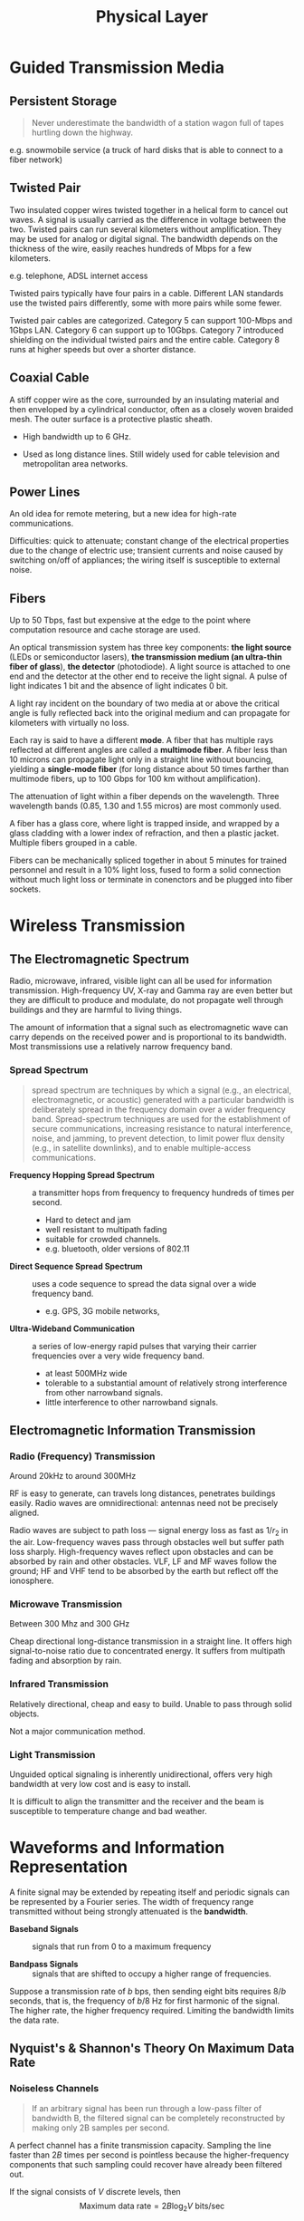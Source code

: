 #+title: Physical Layer

* Guided Transmission Media

** Persistent Storage

#+begin_quote
Never underestimate the bandwidth of a station wagon full of tapes hurtling
down the highway.
#+end_quote

e.g. snowmobile service (a truck of hard disks that is able to connect to a fiber network)

** Twisted Pair

Two insulated copper wires twisted together in a helical form to cancel out
waves. A signal is usually carried as the difference in voltage between the two.
Twisted pairs can run several kilometers without amplification. They may be used
for analog or digital signal. The bandwidth depends on the thickness of the
wire, easily reaches hundreds of Mbps for a few kilometers.

e.g. telephone, ADSL internet access

Twisted pairs typically have four pairs in a cable. Different LAN standards use
the twisted pairs differently, some with more pairs while some fewer.

Twisted pair cables are categorized. Category 5 can support 100-Mbps and 1Gbps LAN.
Category 6 can support up to 10Gbps. Category 7 introduced shielding on the
individual twisted pairs and the entire cable. Category 8 runs at higher speeds
but over a shorter distance.

** Coaxial Cable

A stiff copper wire as the core, surrounded by an insulating material and then
enveloped by a cylindrical conductor, often as a closely woven braided mesh. The
outer surface is a protective plastic sheath.

- High bandwidth up to 6 GHz.

- Used as long distance lines. Still widely used for cable television and
  metropolitan area networks.

** Power Lines

An old idea for remote metering, but a new idea for high-rate communications.

Difficulties: quick to attenuate; constant change of the electrical properties
due to the change of electric use; transient currents and noise caused by
switching on/off of appliances; the wiring itself is susceptible to external noise.

** Fibers

Up to 50 Tbps, fast but expensive at the edge to the point where computation
resource and cache storage are used.

An optical transmission system has three key components: *the light source*
(LEDs or semiconductor lasers),
*the transmission medium (an ultra-thin fiber of glass*), *the detector* (photodiode). A
light source is attached to one end and the detector at the other end to receive
the light signal.
A pulse of light indicates 1 bit and the absence of light indicates 0 bit.

A light ray incident on the boundary of two media at or above the critical angle
is fully reflected back into the original medium and can propagate for
kilometers with virtually no loss.

Each ray is said to have a different *mode*. A fiber that has multiple rays
reflected at different angles are called a *multimode fiber*. A fiber less than
10 microns can propagate light only in a straight line without bouncing,
yielding a *single-mode fiber* (for long distance about 50 times farther than
multimode fibers, up to 100 Gbps for 100 km without amplification).

The attenuation of light within a fiber depends on the wavelength. Three
wavelength bands (0.85, 1.30 and 1.55 micros) are most commonly used.

A fiber has a glass core, where light is trapped inside, and wrapped by a
glass cladding with a lower index of refraction, and then a plastic jacket.
Multiple fibers grouped in a cable.

Fibers can be mechanically spliced together in about 5 minutes for trained
personnel and result in a 10% light loss, fused to form a solid connection
without much light loss or terminate in conenctors and be plugged into fiber sockets.

* Wireless Transmission

** The Electromagnetic Spectrum

 Radio, microwave, infrared, visible light can all be used for information
 transmission. High-frequency UV, X-ray and Gamma ray are even better but they
 are difficult to produce and modulate, do not propagate well through buildings
 and they are harmful to living things.

 The amount of information that a signal such as electromagnetic wave can carry
 depends on the received power and is proportional to its bandwidth. Most
 transmissions use a relatively narrow frequency band.

*** Spread Spectrum

#+TODO: more clarification

#+begin_quote
spread spectrum are techniques by which a signal (e.g., an electrical,
electromagnetic, or acoustic) generated with a particular bandwidth is
deliberately spread in the frequency domain over a wider frequency band.
Spread-spectrum techniques are used for the establishment of secure
communications, increasing resistance to natural interference, noise, and
jamming, to prevent detection, to limit power flux density (e.g., in satellite
downlinks), and to enable multiple-access communications.
#+end_quote

 - *Frequency Hopping Spread Spectrum* :: a transmitter hops from frequency to
   frequency hundreds of times per second.
   + Hard to detect and jam
   + well resistant to multipath fading
   + suitable for crowded channels.
   + e.g. bluetooth, older versions of 802.11

- *Direct Sequence Spread Spectrum* :: uses a code sequence to spread the data
  signal over a wide frequency band.
  + e.g. GPS, 3G mobile networks,

- *Ultra-Wideband Communication* :: a series of low-energy rapid pulses that
  varying their carrier frequencies over a very wide frequency band.
  + at least 500MHz wide
  + tolerable to a substantial amount of relatively strong interference from
    other narrowband signals.
  + little interference to other narrowband signals.

** Electromagnetic Information Transmission

*** Radio (Frequency) Transmission

Around 20kHz to around 300MHz

RF is easy to generate, can travels long distances, penetrates buildings easily.
Radio waves are omnidirectional: antennas need not be precisely aligned.

Radio waves are subject to path loss — signal energy loss as fast as $1/r_{2}$
in the air. Low-frequency waves pass through obstacles well but suffer path loss
sharply. High-frequency waves reflect upon obstacles and can be absorbed by rain
and other obstacles. VLF, LF and MF waves follow the ground; HF and VHF tend to
be absorbed by the earth but reflect off the ionosphere.

*** Microwave Transmission

Between 300 Mhz and 300 GHz

Cheap directional long-distance transmission in a straight line.
It offers high signal-to-noise ratio due to concentrated energy.
It suffers from multipath fading and absorption by rain.

*** Infrared Transmission

Relatively directional, cheap and easy to build.
Unable to pass through solid objects.

Not a major communication method.

*** Light Transmission

Unguided optical signaling is inherently unidirectional, offers very high
bandwidth at very low cost and is easy to install.

It is difficult to align the transmitter and the receiver and the beam is susceptible to
temperature change and bad weather.

* Waveforms and Information Representation

A finite signal may be extended by repeating itself and periodic signals can be
represented by a Fourier series. The width of frequency range transmitted
without being strongly attenuated is the *bandwidth*.

- *Baseband Signals* :: signals that run from 0 to a maximum frequency

- *Bandpass Signals* :: signals that are shifted to occupy a higher range of frequencies.

Suppose a transmission rate of $b$ bps, then sending eight bits requires $8/b$
seconds, that is, the frequency of $b/8$ Hz for first harmonic of the signal.
The higher rate, the higher frequency required. Limiting the bandwidth limits
the data rate.

** Nyquist's & Shannon's Theory On Maximum Data Rate

*** Noiseless Channels

#+begin_quote
If an arbitrary signal has been run through a low-pass filter of bandwidth B,
the filtered signal can be completely reconstructed by making only 2B samples
per second.
#+end_quote

A perfect channel has a finite transmission capacity. Sampling the line faster
than $2B$ times per second is pointless because the higher-frequency components
that such sampling could recover have already been filtered out.

If the signal consists of $V$ discrete levels, then
$$
    \text{Maximum data rate} = 2B \log_{2}V\:\text{bits/sec}
$$

*** Noisy Channels

*Signal-to-Noise Ratio* in decibels $10 \log_{10}{S}$, e.g. S/N ratio of 10 is
 $10\text{dB}$, and a ratio of 100 is $20\text{dB}$.

 The maximum data rate or *capacity* of a noisy channel of bandwidth $B$ Hz and
 SNR $S/N$ is given by
 $$
    \text{Capacity} = B\log_{2}{(1 + S/N)}\: \text{bits/sec}
 $$

 e.g. the Classical ADSL uses a channel of 1MHz and the typical SNR is about
 $41$ dB, the capacity is originally designed up to 12 Mbps, lower than the
 theoretic capacity at about 13 Mbps.
** Digital Modulation

Converting between binary bits and signals that represent bits.

- *Multiplexing* :: use a single channel to carry several signals.

*** Baseband Transmission

The signal occupies frequencies from zero up to a maximum

+ *Non-Return-to-Zero* (*NRZ*) :: a positive voltage for 1 bit and a negative
    for 0 bit. The receiver converts it into the closest symbols by sampling the signal at
    regular intervals of time.
  - With $B$ bits/sec, the bandwidth is at least $B/2$ Hz. To reduce
    bandwidth, one may define more voltage levels (symbols) to decrease the
    *symbol rate* (baud rate) while retaining the bit rate.

**** Clock Recovery Problem

Sampling requires an accurate clock to determine when to sample to accurately
reconstruct the bits: a long run of 15 zero bits looks not much different from
16 bits. Sending a separate clock signal is not feasible for most network links.
To solve this problem and avoid long runs of equal symbols:

- *Manchester Encoding* :: XOR a clock signal with the data signal; used for
  classic Ethernet; Requires twice as much as bandwidth as NRZ.

- *Non-Return-to-Zero Inverted* :: coding a 1 as a transition and a 0 as no
  transition; used in USB; Long consecutive bits of 1s and 0s requires recoding
  to add some bit change. (*4B/5B*)

- *Scrambling* :: Encoding and decoding the data by XORing it with a
  pseudorandom sequence, which also randomize its distribution among its different
  frequency components.
